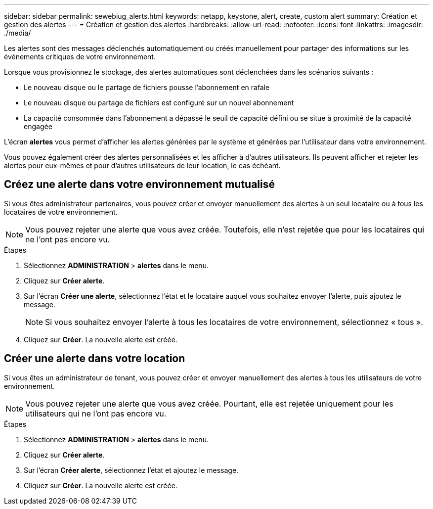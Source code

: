 ---
sidebar: sidebar 
permalink: sewebiug_alerts.html 
keywords: netapp, keystone, alert, create, custom alert 
summary: Création et gestion des alertes 
---
= Création et gestion des alertes
:hardbreaks:
:allow-uri-read: 
:nofooter: 
:icons: font
:linkattrs: 
:imagesdir: ./media/


[role="lead"]
Les alertes sont des messages déclenchés automatiquement ou créés manuellement pour partager des informations sur les événements critiques de votre environnement.

Lorsque vous provisionnez le stockage, des alertes automatiques sont déclenchées dans les scénarios suivants :

* Le nouveau disque ou le partage de fichiers pousse l'abonnement en rafale
* Le nouveau disque ou partage de fichiers est configuré sur un nouvel abonnement
* La capacité consommée dans l'abonnement a dépassé le seuil de capacité défini ou se situe à proximité de la capacité engagée


L'écran *alertes* vous permet d'afficher les alertes générées par le système et générées par l'utilisateur dans votre environnement.

Vous pouvez également créer des alertes personnalisées et les afficher à d'autres utilisateurs. Ils peuvent afficher et rejeter les alertes pour eux-mêmes et pour d'autres utilisateurs de leur location, le cas échéant.



== Créez une alerte dans votre environnement mutualisé

Si vous êtes administrateur partenaires, vous pouvez créer et envoyer manuellement des alertes à un seul locataire ou à tous les locataires de votre environnement.


NOTE: Vous pouvez rejeter une alerte que vous avez créée. Toutefois, elle n'est rejetée que pour les locataires qui ne l'ont pas encore vu.

.Étapes
. Sélectionnez *ADMINISTRATION* > *alertes* dans le menu.
. Cliquez sur *Créer alerte*.
. Sur l'écran *Créer une alerte*, sélectionnez l'état et le locataire auquel vous souhaitez envoyer l'alerte, puis ajoutez le message.
+

NOTE: Si vous souhaitez envoyer l'alerte à tous les locataires de votre environnement, sélectionnez « tous ».

. Cliquez sur *Créer*. La nouvelle alerte est créée.




== Créer une alerte dans votre location

Si vous êtes un administrateur de tenant, vous pouvez créer et envoyer manuellement des alertes à tous les utilisateurs de votre environnement.


NOTE: Vous pouvez rejeter une alerte que vous avez créée. Pourtant, elle est rejetée uniquement pour les utilisateurs qui ne l'ont pas encore vu.

.Étapes
. Sélectionnez *ADMINISTRATION* > *alertes* dans le menu.
. Cliquez sur *Créer alerte*.
. Sur l'écran *Créer alerte*, sélectionnez l'état et ajoutez le message.
. Cliquez sur *Créer*. La nouvelle alerte est créée.

